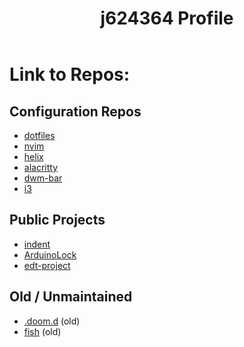 #+title: j624364 Profile

* Link to Repos:
** Configuration Repos
- [[https://github.com/j624364/dotfiles][dotfiles]]
- [[https://github.com/j624364/nvim][nvim]]
- [[https://github.com/j624364/helix][helix]]
- [[https://github.com/j624364/alacritty][alacritty]]
- [[https://github.com/j624364/dwm-bar][dwm-bar]]
- [[https://github.com/j624364/i3][i3]]

** Public Projects
- [[https://github.com/j624364/indent][indent]]
- [[https://github.com/j624364/ArduinoLock][ArduinoLock]]
- [[https://github.com/j624364/edt-project][edt-project]]

** Old / Unmaintained
- [[https://github.com/j624364/.doom.d][.doom.d]] (old)
- [[https://github.com/j624364/fish][fish]] (old)
